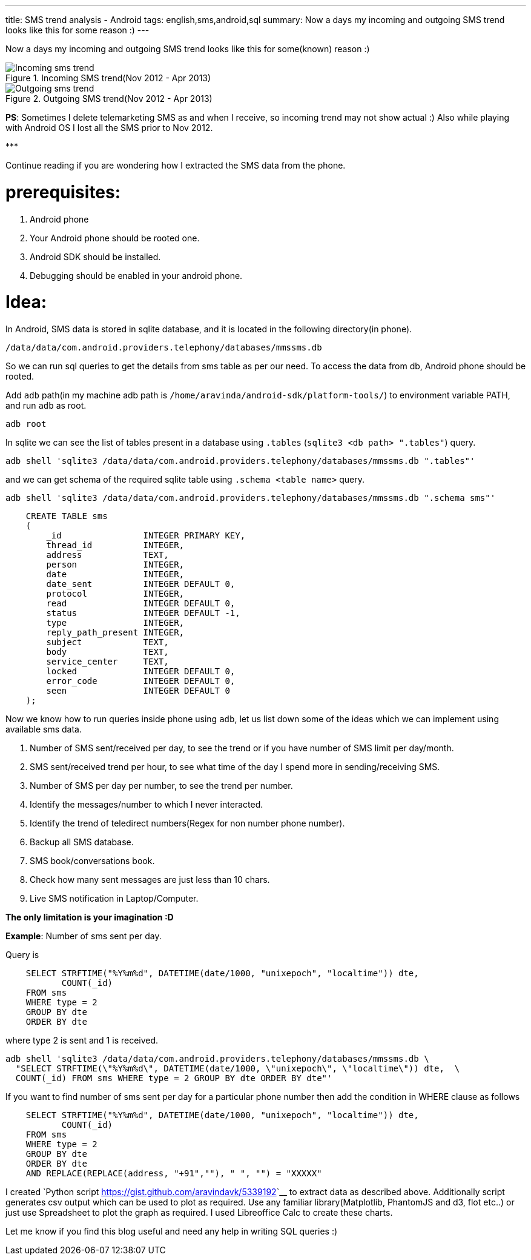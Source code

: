 ---
title: SMS trend analysis - Android
tags: english,sms,android,sql
summary: Now a days my incoming and outgoing SMS trend looks like this for some reason :)
---

Now a days my incoming and outgoing SMS trend looks like this for some(known) reason :)

.Incoming SMS trend(Nov 2012 - Apr 2013)
image::/images/incoming_sms_trend.png[Incoming sms trend]

.Outgoing SMS trend(Nov 2012 - Apr 2013)
image::/images/outgoing_sms_trend.png[Outgoing sms trend]

**PS**: Sometimes I delete telemarketing SMS as and when I receive, so incoming trend may not show actual :) Also while playing with Android OS I lost all the SMS prior to Nov 2012.

\***

Continue reading if you are wondering how I extracted the SMS data from the phone.

prerequisites:
==============
0. Android phone
1. Your Android phone should be rooted one.
2. Android SDK should be installed.
3. Debugging should be enabled in your android phone.

Idea:
=====
In Android, SMS data is stored in sqlite database, and it is located in the following directory(in phone).

[source,bash]
----
/data/data/com.android.providers.telephony/databases/mmssms.db
----

So we can run sql queries to get the details from sms table as per our need. To access the data from db, Android phone should be rooted. 

Add `adb` path(in my machine adb path is `/home/aravinda/android-sdk/platform-tools/`) to environment variable PATH, and run `adb` as root. 

[source,bash]
----
adb root
----

In sqlite we can see the list of tables present in a database using `.tables` (`sqlite3 <db path> ".tables"`) query.

[source,bash]
----
adb shell 'sqlite3 /data/data/com.android.providers.telephony/databases/mmssms.db ".tables"'
----

and we can get schema of the required sqlite table using `.schema <table name>` query.

[source,bash]
----
adb shell 'sqlite3 /data/data/com.android.providers.telephony/databases/mmssms.db ".schema sms"'
----

[source,sql]
----
    CREATE TABLE sms
    (
        _id                INTEGER PRIMARY KEY,
        thread_id          INTEGER,
        address            TEXT,
        person             INTEGER,
        date               INTEGER,
        date_sent          INTEGER DEFAULT 0,
        protocol           INTEGER,
        read               INTEGER DEFAULT 0,
        status             INTEGER DEFAULT -1,
        type               INTEGER,
        reply_path_present INTEGER,
        subject            TEXT,
        body               TEXT,
        service_center     TEXT,
        locked             INTEGER DEFAULT 0,
        error_code         INTEGER DEFAULT 0,
        seen               INTEGER DEFAULT 0
    );
----

Now we know how to run queries inside phone using `adb`, let us list down some of the ideas which we can implement using available sms data. 

1. Number of SMS sent/received per day, to see the trend or if you have number of SMS limit per day/month.
2. SMS sent/received trend per hour, to see what time of the day I spend more in sending/receiving SMS.
3. Number of SMS per day per number, to see the trend per number.
4. Identify the messages/number to which I never interacted.
5. Identify the trend of teledirect numbers(Regex for non number phone number).
6. Backup all SMS database.
7. SMS book/conversations book.
8. Check how many sent messages are just less than 10 chars.
9. Live SMS notification in Laptop/Computer.

**The only limitation is your imagination :D**

**Example**: Number of sms sent per day.

Query is

[source,sql]
----
    SELECT STRFTIME("%Y%m%d", DATETIME(date/1000, "unixepoch", "localtime")) dte,
           COUNT(_id)
    FROM sms
    WHERE type = 2
    GROUP BY dte
    ORDER BY dte
----

where type 2 is sent and 1 is received.

[source,bash]
----
adb shell 'sqlite3 /data/data/com.android.providers.telephony/databases/mmssms.db \
  "SELECT STRFTIME(\"%Y%m%d\", DATETIME(date/1000, \"unixepoch\", \"localtime\")) dte,  \
  COUNT(_id) FROM sms WHERE type = 2 GROUP BY dte ORDER BY dte"'
----

If you want to find number of sms sent per day for a particular phone number then add the condition in WHERE clause as follows

[source,sql]
----
    SELECT STRFTIME("%Y%m%d", DATETIME(date/1000, "unixepoch", "localtime")) dte,
           COUNT(_id)
    FROM sms
    WHERE type = 2
    GROUP BY dte
    ORDER BY dte
    AND REPLACE(REPLACE(address, "+91",""), " ", "") = "XXXXX"
----

I created `Python script <https://gist.github.com/aravindavk/5339192>`__ to extract data as described above. Additionally script generates csv output which can be used to plot as required. Use any familiar library(Matplotlib, PhantomJS and d3, flot etc..) or just use Spreadsheet to plot the graph as required. I used Libreoffice Calc to create these charts. 

Let me know if you find this blog useful and need any help in writing SQL queries :)
